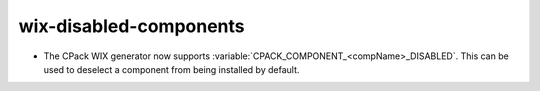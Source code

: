 wix-disabled-components
-----------------------

* The CPack WIX generator now supports
  :variable:`CPACK_COMPONENT_<compName>_DISABLED`.
  This can be used to deselect a component from being installed by default.
